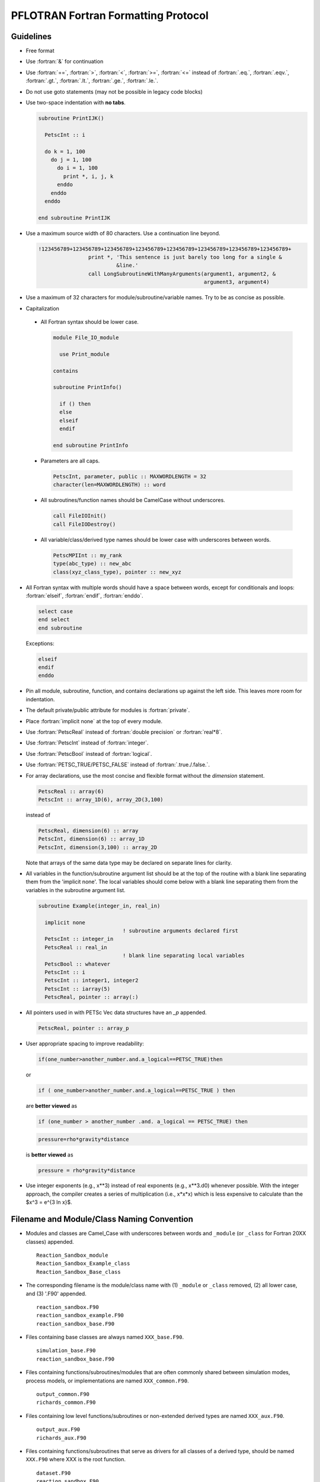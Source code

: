 PFLOTRAN Fortran Formatting Protocol
====================================

.. role:: fortran(code)
   :language: fortran

Guidelines
----------
* Free format
* Use :fortran:`&` for continuation
* Use :fortran:`==`, :fortran:`>`, :fortran:`<`, :fortran:`>=`, :fortran:`<=` instead of :fortran:`.eq.`, :fortran:`.eqv.`, :fortran:`.gt.`, :fortran:`.lt.`, :fortran:`.ge.`, :fortran:`.le.`.
* Do not use goto statements (may not be possible in legacy code blocks)
* Use two-space indentation with **no tabs**.

  .. code-block:: fortran

   subroutine PrintIJK()

     PetscInt :: i

     do k = 1, 100
       do j = 1, 100
         do i = 1, 100
           print *, i, j, k
         enddo
       enddo
     enddo

   end subroutine PrintIJK

* Use a maximum source width of 80 characters. Use a continuation line beyond.

  .. code-block:: fortran

   !123456789+123456789+123456789+123456789+123456789+123456789+123456789+123456789+
                   print *, 'This sentence is just barely too long for a single &
                            &line.'
                   call LongSubroutineWithManyArguments(argument1, argument2, &
                                                        argument3, argument4)

* Use a maximum of 32 characters for module/subroutine/variable names.  Try to be as concise as possible.
* Capitalization

 * All Fortran syntax should be lower case.

   .. code-block:: fortran

    module File_IO_module

      use Print_module

    contains

    subroutine PrintInfo()

      if () then
      else
      elseif
      endif

    end subroutine PrintInfo

 * Parameters are all caps.

   .. code-block:: fortran

    PetscInt, parameter, public :: MAXWORDLENGTH = 32
    character(len=MAXWORDLENGTH) :: word

 * All subroutines/function names should be CamelCase without underscores.

   .. code-block:: fortran

    call FileIOInit()
    call FileIODestroy()

 * All variable/class/derived type names should be lower case with underscores between words.

   .. code-block:: fortran

    PetscMPIInt :: my_rank
    type(abc_type) :: new_abc
    class(xyz_class_type), pointer :: new_xyz

* All Fortran syntax with multiple words should have a space between words, except for conditionals and loops:  :fortran:`elseif`, :fortran:`endif`, :fortran:`enddo`.

  .. code-block:: fortran

   select case
   end select
   end subroutine

  Exceptions:

  .. code-block:: fortran

   elseif
   endif
   enddo

* Pin all module, subroutine, function, and contains declarations up against the left side.  This leaves more room for indentation.
* The default private/public attribute for modules is :fortran:`private`.
* Place :fortran:`implicit none` at the top of every module.
* Use :fortran:`PetscReal` instead of :fortran:`double precision` or :fortran:`real*8`.
* Use :fortran:`PetscInt` instead of :fortran:`integer`.
* Use :fortran:`PetscBool` instead of :fortran:`logical`.
* Use :fortran:`PETSC_TRUE/PETSC_FALSE` instead of :fortran:`.true./.false.`.
* For array declarations, use the most concise and flexible format without the *dimension* statement.

  .. code-block:: fortran

   PetscReal :: array(6)
   PetscInt :: array_1D(6), array_2D(3,100)

  instead of

  .. code-block:: fortran

   PetscReal, dimension(6) :: array
   PetscInt, dimension(6) :: array_1D
   PetscInt, dimension(3,100) :: array_2D

  Note that arrays of the same data type may be declared on separate lines for clarity.

* All variables in the function/subroutine argument list should be at the top of the routine with a blank line separating them from the 'implicit none'.  The local variables should come below with a blank line separating them from the variables in the subroutine argument list.

  .. code-block:: fortran

   subroutine Example(integer_in, real_in)

     implicit none
                              ! subroutine arguments declared first
     PetscInt :: integer_in
     PetscReal :: real_in
                              ! blank line separating local variables
     PetscBool :: whatever
     PetscInt :: i
     PetscInt :: integer1, integer2
     PetscInt :: iarray(5)
     PetscReal, pointer :: array(:)

* All pointers used in with PETSc Vec data structures have an `_p` appended.

  .. code-block:: fortran

   PetscReal, pointer :: array_p

* User appropriate spacing to improve readability:

  .. code-block:: fortran

   if(one_number>another_number.and.a_logical==PETSC_TRUE)then

  or

  .. code-block:: fortran

   if ( one_number>another_number.and.a_logical==PETSC_TRUE ) then

  are **better viewed** as

  .. code-block:: fortran

   if (one_number > another_number .and. a_logical == PETSC_TRUE) then

  .. code-block:: fortran

   pressure=rho*gravity*distance

  is **better viewed** as


  .. code-block:: fortran

   pressure = rho*gravity*distance

* Use integer exponents (e.g., x**3) instead of real exponents (e.g., x**3.d0) whenever possible. With the integer approach, the compiler creates a series of multiplication (i.e., x*x*x) which is less expensive to calculate than the $x^3 = e^{3 \ln x}$.

Filename and Module/Class Naming Convention
-------------------------------------------

* Modules and classes are Camel_Case with underscores between words and ``_module`` (or ``_class`` for Fortran 20XX classes) appended.

  ::

   Reaction_Sandbox_module
   Reaction_Sandbox_Example_class
   Reaction_Sandbox_Base_class

* The corresponding filename is the module/class name with (1) ``_module`` or ``_class`` removed, (2) all lower case, and (3) '.F90' appended.

  ::

   reaction_sandbox.F90
   reaction_sandbox_example.F90
   reaction_sandbox_base.F90

* Files containing base classes are always named ``XXX_base.F90``.

  ::

   simulation_base.F90
   reaction_sandbox_base.F90

* Files containing functions/subroutines/modules that are often commonly shared between simulation modes, process models, or implementations are named ``XXX_common.F90``.

  ::

   output_common.F90
   richards_common.F90

* Files containing low level functions/subroutines or non-extended derived types are named ``XXX_aux.F90``.

  ::

   output_aux.F90
   richards_aux.F90

* Files containing functions/subroutines that serve as drivers for all classes of a derived type, should be named ``XXX.F90`` where XXX is the root function.

  ::

   dataset.F90
   reaction_sandbox.F90

Example Fortran Source Code
---------------------------

An example source would be

 .. code-block:: fortran

  module Example_module

    implicit none

    private  ! all variables/subroutines, etc. are private by default

  #include "whatever.h"

    public :: ExampleCreate, ExampleGetTime

    PetscReal, save :: file_global_variable

  contains

  !************************************************************************** !

  subroutine ExampleSetup(integer_in, real_in)
  !
  ! Initializes the grid.
  ! Author: Jane Doe
  ! Date: 01/01/23
  !
    use whatever_module

  #include "whatever.h"

    PetscInt :: integer_in   ! note that the subroutine arguments are
    PetscReal :: real_in     ! declared first

    PetscBool :: whatever    ! note that declarations are group by type
    PetscInt :: i
    PetscInt :: integer1, integer2
    PetscReal :: real1, real2
    PetscReal :: real3, real4
    character(len=MAXWORDLENGTH) :: word
    PetscReal, pointer :: real_p(:)

    ...
    ! use the newer relational operators in logical expressions
    if (grid%ndof >= 2 .and. (.not.logical_whatever .or. &
                              integer1 /= integer2)) then
      do i=1,2
        call Whatever()
      enddo
    elseif (grid%ndof == 1 .and. &
            (.not.logical_whatever .or. integer1 == integer2)) then
      call SomethingElse()
    endif

    ! fortran select case (similar to C switch)
    select case (word)
      case ('flow')
        call Whatever
      case ('transport')
        call Whatever2(argument1, argument2, argument3, argument4, &
                       argument5)
    end select
    ...
    nullify(real_p)

  end subroutine ExampleSetup

  !************************************************************************** !

  PetscReal function ExampleGetTime(...)
  !
  ! Returns the current time in the simulation.
  ! Author: John Doe
  ! Date: 01/01/23
  !
    use another_module

    implicit none

  #include "whatever.h"

    PetscInt :: integer1
    PetscReal :: real1
    character(len=MAXWORDLENGTH) :: word

    ...
    ...
    ExampleGetTime = x

  end function ExampleGetTime

  end module Example_module

